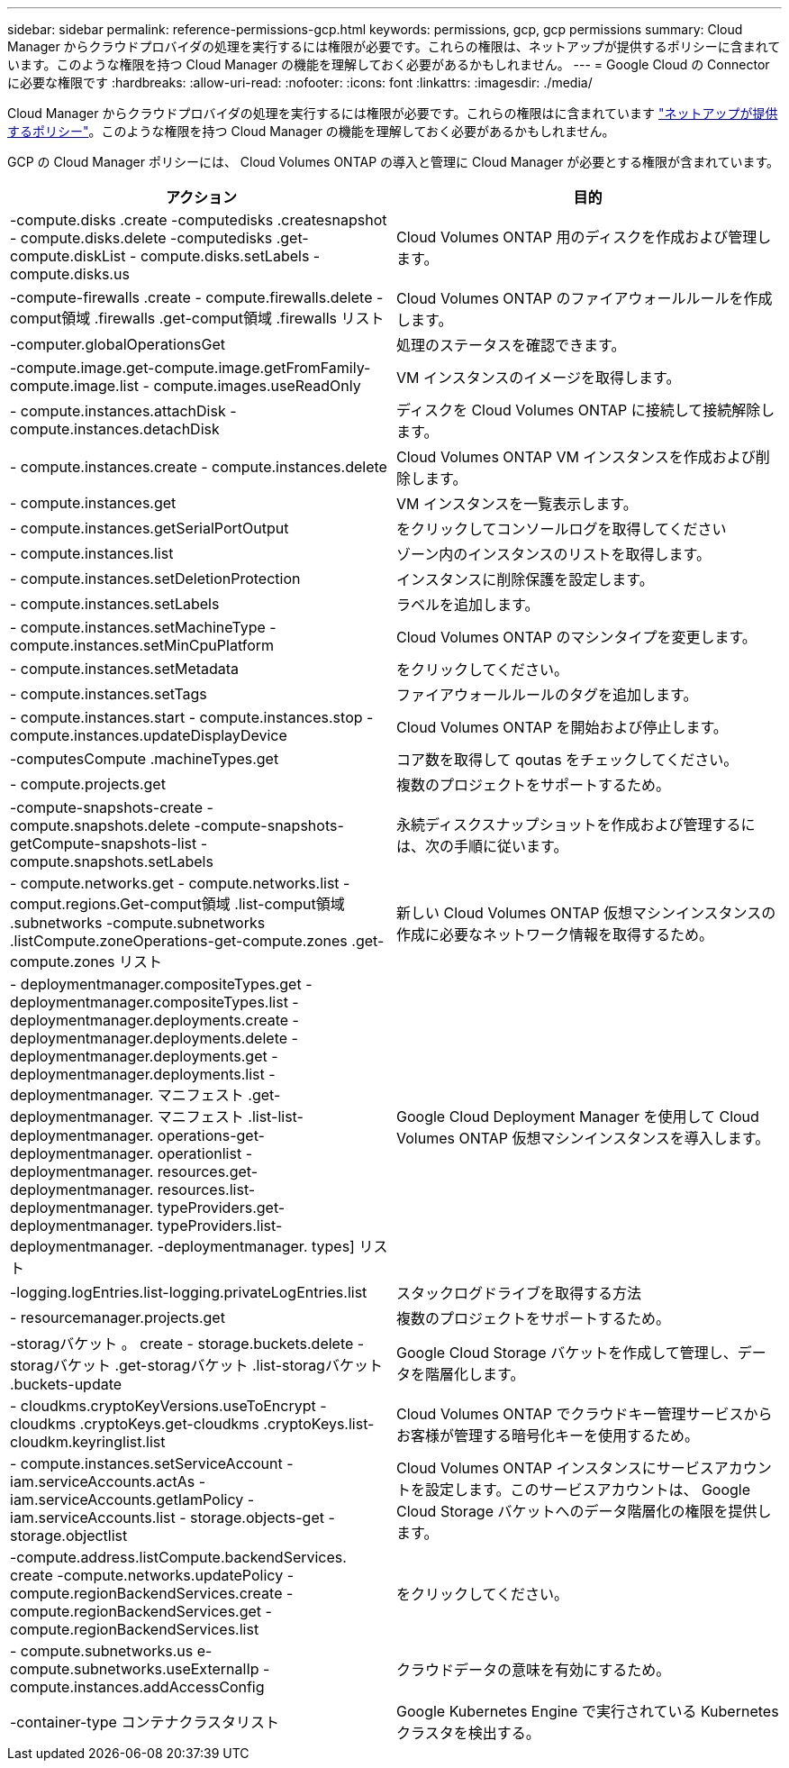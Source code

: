 ---
sidebar: sidebar 
permalink: reference-permissions-gcp.html 
keywords: permissions, gcp, gcp permissions 
summary: Cloud Manager からクラウドプロバイダの処理を実行するには権限が必要です。これらの権限は、ネットアップが提供するポリシーに含まれています。このような権限を持つ Cloud Manager の機能を理解しておく必要があるかもしれません。 
---
= Google Cloud の Connector に必要な権限です
:hardbreaks:
:allow-uri-read: 
:nofooter: 
:icons: font
:linkattrs: 
:imagesdir: ./media/


[role="lead"]
Cloud Manager からクラウドプロバイダの処理を実行するには権限が必要です。これらの権限はに含まれています https://mysupport.netapp.com/site/info/cloud-manager-policies["ネットアップが提供するポリシー"^]。このような権限を持つ Cloud Manager の機能を理解しておく必要があるかもしれません。

GCP の Cloud Manager ポリシーには、 Cloud Volumes ONTAP の導入と管理に Cloud Manager が必要とする権限が含まれています。

[cols="50,50"]
|===
| アクション | 目的 


| -compute.disks .create -computedisks .createsnapshot - compute.disks.delete -computedisks .get-compute.diskList - compute.disks.setLabels - compute.disks.us | Cloud Volumes ONTAP 用のディスクを作成および管理します。 


| -compute-firewalls .create - compute.firewalls.delete -comput領域 .firewalls .get-comput領域 .firewalls リスト | Cloud Volumes ONTAP のファイアウォールルールを作成します。 


| -computer.globalOperationsGet | 処理のステータスを確認できます。 


| -compute.image.get-compute.image.getFromFamily-compute.image.list - compute.images.useReadOnly | VM インスタンスのイメージを取得します。 


| - compute.instances.attachDisk - compute.instances.detachDisk | ディスクを Cloud Volumes ONTAP に接続して接続解除します。 


| - compute.instances.create - compute.instances.delete | Cloud Volumes ONTAP VM インスタンスを作成および削除します。 


| - compute.instances.get | VM インスタンスを一覧表示します。 


| - compute.instances.getSerialPortOutput | をクリックしてコンソールログを取得してください 


| - compute.instances.list | ゾーン内のインスタンスのリストを取得します。 


| - compute.instances.setDeletionProtection | インスタンスに削除保護を設定します。 


| - compute.instances.setLabels | ラベルを追加します。 


| - compute.instances.setMachineType - compute.instances.setMinCpuPlatform | Cloud Volumes ONTAP のマシンタイプを変更します。 


| - compute.instances.setMetadata | をクリックしてください。 


| - compute.instances.setTags | ファイアウォールルールのタグを追加します。 


| - compute.instances.start - compute.instances.stop - compute.instances.updateDisplayDevice | Cloud Volumes ONTAP を開始および停止します。 


| -computesCompute .machineTypes.get | コア数を取得して qoutas をチェックしてください。 


| - compute.projects.get | 複数のプロジェクトをサポートするため。 


| -compute-snapshots-create - compute.snapshots.delete -compute-snapshots-getCompute-snapshots-list - compute.snapshots.setLabels | 永続ディスクスナップショットを作成および管理するには、次の手順に従います。 


| - compute.networks.get - compute.networks.list - comput.regions.Get-comput領域 .list-comput領域 .subnetworks -compute.subnetworks .listCompute.zoneOperations-get-compute.zones .get-compute.zones リスト | 新しい Cloud Volumes ONTAP 仮想マシンインスタンスの作成に必要なネットワーク情報を取得するため。 


| - deploymentmanager.compositeTypes.get - deploymentmanager.compositeTypes.list - deploymentmanager.deployments.create - deploymentmanager.deployments.delete - deploymentmanager.deployments.get - deploymentmanager.deployments.list -deploymentmanager. マニフェスト .get-deploymentmanager. マニフェスト .list-list-deploymentmanager. operations-get-deploymentmanager. operationlist -deploymentmanager. resources.get-deploymentmanager. resources.list-deploymentmanager. typeProviders.get-deploymentmanager. typeProviders.list-deploymentmanager. -deploymentmanager. types] リスト | Google Cloud Deployment Manager を使用して Cloud Volumes ONTAP 仮想マシンインスタンスを導入します。 


| -logging.logEntries.list-logging.privateLogEntries.list | スタックログドライブを取得する方法 


| - resourcemanager.projects.get | 複数のプロジェクトをサポートするため。 


| -storagバケット 。 create - storage.buckets.delete -storagバケット .get-storagバケット .list-storagバケット .buckets-update | Google Cloud Storage バケットを作成して管理し、データを階層化します。 


| - cloudkms.cryptoKeyVersions.useToEncrypt - cloudkms .cryptoKeys.get-cloudkms .cryptoKeys.list-cloudkm.keyringlist.list | Cloud Volumes ONTAP でクラウドキー管理サービスからお客様が管理する暗号化キーを使用するため。 


| - compute.instances.setServiceAccount - iam.serviceAccounts.actAs - iam.serviceAccounts.getIamPolicy - iam.serviceAccounts.list - storage.objects-get -storage.objectlist | Cloud Volumes ONTAP インスタンスにサービスアカウントを設定します。このサービスアカウントは、 Google Cloud Storage バケットへのデータ階層化の権限を提供します。 


| -compute.address.listCompute.backendServices. create -compute.networks.updatePolicy -compute.regionBackendServices.create -compute.regionBackendServices.get -compute.regionBackendServices.list | をクリックしてください。 


| - compute.subnetworks.us e-compute.subnetworks.useExternalIp - compute.instances.addAccessConfig | クラウドデータの意味を有効にするため。 


| -container-type コンテナクラスタリスト | Google Kubernetes Engine で実行されている Kubernetes クラスタを検出する。 
|===